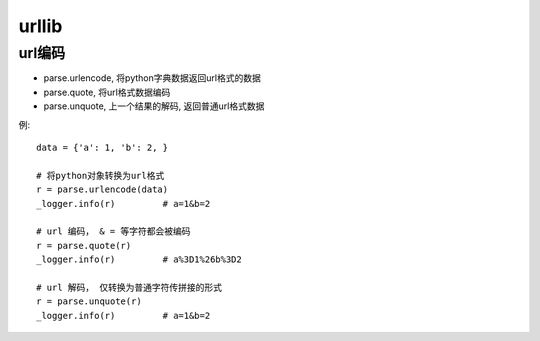 =================
urllib
=================


.. post:: 2023-02-20 22:06:49
  :tags: python, python标准库
  :category: 后端
  :author: YanQue
  :location: CD
  :language: zh-cn



url编码
=================

- parse.urlencode, 将python字典数据返回url格式的数据
- parse.quote, 将url格式数据编码
- parse.unquote, 上一个结果的解码, 返回普通url格式数据


例::

  data = {'a': 1, 'b': 2, }

  # 将python对象转换为url格式
  r = parse.urlencode(data)
  _logger.info(r)         # a=1&b=2

  # url 编码， & = 等字符都会被编码
  r = parse.quote(r)
  _logger.info(r)         # a%3D1%26b%3D2

  # url 解码， 仅转换为普通字符传拼接的形式
  r = parse.unquote(r)
  _logger.info(r)         # a=1&b=2

